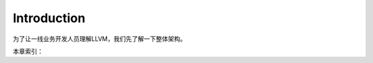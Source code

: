 Introduction
===================================

为了让一线业务开发人员理解LLVM，我们先了解一下整体架构。


本章索引：

.. :toctree::
    :glob:

    *